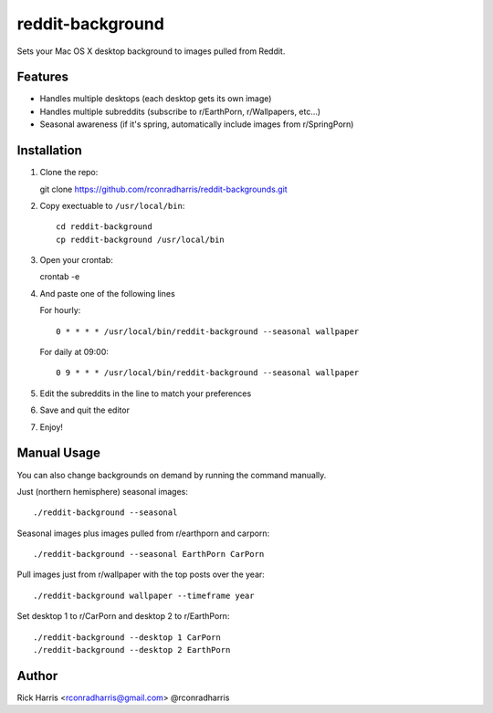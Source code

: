 =================
reddit-background
=================

Sets your Mac OS X desktop background to images pulled from Reddit.


Features
========

* Handles multiple desktops (each desktop gets its own image)
* Handles multiple subreddits (subscribe to r/EarthPorn, r/Wallpapers, etc...)
* Seasonal awareness (if it's spring, automatically include images from
  r/SpringPorn)


Installation
============

1. Clone the repo::

   git clone https://github.com/rconradharris/reddit-backgrounds.git

2. Copy exectuable to ``/usr/local/bin``::

    cd reddit-background
    cp reddit-background /usr/local/bin

3. Open your crontab::

   crontab -e

4. And paste one of the following lines

   For hourly::

        0 * * * * /usr/local/bin/reddit-background --seasonal wallpaper

   For daily at 09:00::

        0 9 * * * /usr/local/bin/reddit-background --seasonal wallpaper


5. Edit the subreddits in the line to match your preferences

6. Save and quit the editor

7. Enjoy!


Manual Usage
============

You can also change backgrounds on demand by running the command manually.


Just (northern hemisphere) seasonal images::

    ./reddit-background --seasonal


Seasonal images plus images pulled from r/earthporn and carporn::

    ./reddit-background --seasonal EarthPorn CarPorn


Pull images just from r/wallpaper with the top posts over the year::

    ./reddit-background wallpaper --timeframe year


Set desktop 1 to r/CarPorn and desktop 2 to r/EarthPorn::

    ./reddit-background --desktop 1 CarPorn
    ./reddit-background --desktop 2 EarthPorn


Author
======

Rick Harris <rconradharris@gmail.com>
@rconradharris
